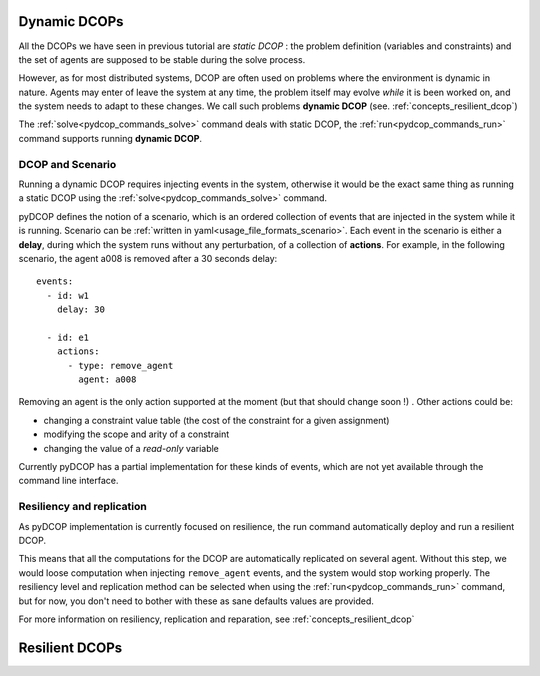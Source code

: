 
.. _tutorials_dynamic_dcops:


Dynamic DCOPs
=============

All the DCOPs we have seen in previous tutorial are *static DCOP* :
the problem definition (variables and constraints)
and the set of agents are supposed to be stable during the solve process.

However, as for most distributed systems,
DCOP are often used on problems where the environment is dynamic in nature.
Agents may enter of leave the system at any time,
the problem itself may evolve *while* it is been worked on,
and the system needs to adapt to these changes.
We call such problems **dynamic DCOP**
(see. :ref:`concepts_resilient_dcop`)

The :ref:`solve<pydcop_commands_solve>` command deals with static DCOP,
the :ref:`run<pydcop_commands_run>` command supports running **dynamic DCOP**.


DCOP and Scenario
-----------------

Running a dynamic DCOP requires injecting events in the system,
otherwise it would be the exact same thing as running a static DCOP
using the :ref:`solve<pydcop_commands_solve>` command.

pyDCOP defines the notion of a scenario, which is an ordered collection of
events that are injected in the system while it is running.
Scenario can be :ref:`written in yaml<usage_file_formats_scenario>`.
Each event in the scenario is either a **delay**,
during which the system runs without any perturbation,
of a collection of **actions**.
For example, in the following scenario,
the agent a008 is removed after a 30 seconds delay::

 events:
   - id: w1
     delay: 30

   - id: e1
     actions:
       - type: remove_agent
         agent: a008


Removing an agent is the only action supported at the moment
(but that should change soon !) .
Other actions could be:

* changing a  constraint value table (the cost of the constraint for a given
  assignment)
* modifying the scope and arity of a constraint
* changing the value of a *read-only* variable

Currently pyDCOP has a partial implementation for these kinds of events,
which are not yet available through the command line interface.


Resiliency and replication
--------------------------

As pyDCOP implementation is currently focused on resilience,
the run command automatically deploy and run a resilient DCOP.

This means that all the computations for the DCOP are automatically
replicated on several agent. Without this step, we would loose computation
when injecting ``remove_agent`` events, and the system would stop working
properly.
The resiliency level and replication method can be selected
when using the :ref:`run<pydcop_commands_run>`  command,
but for now, you don't need to bother with these as sane defaults values are
provided.

For more information on resiliency, replication and reparation, see
:ref:`concepts_resilient_dcop`



Resilient DCOPs
===============
